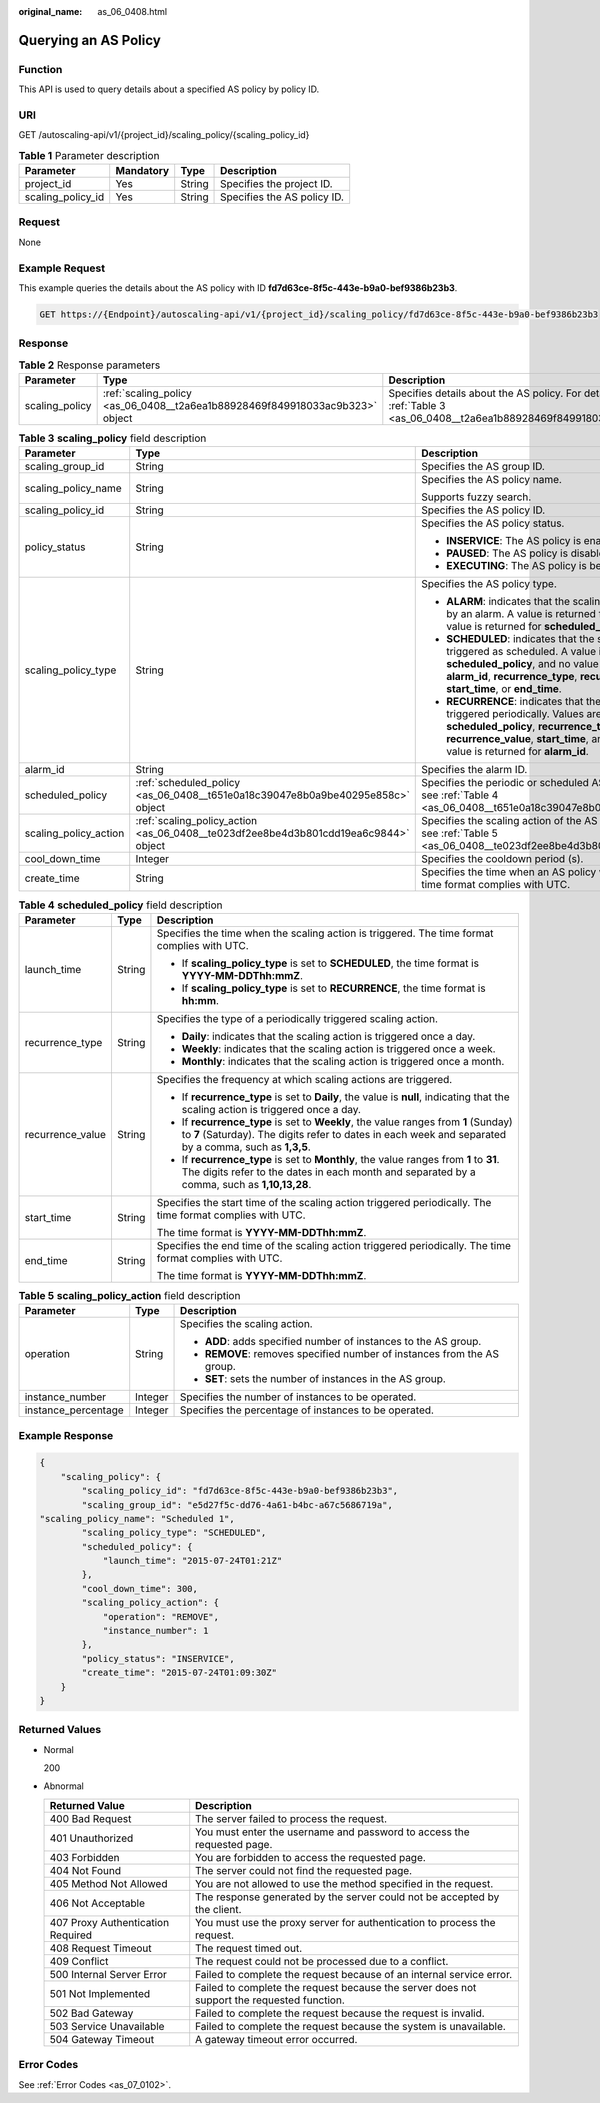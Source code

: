 :original_name: as_06_0408.html

.. _as_06_0408:

Querying an AS Policy
=====================

Function
--------

This API is used to query details about a specified AS policy by policy ID.

URI
---

GET /autoscaling-api/v1/{project_id}/scaling_policy/{scaling_policy_id}

.. table:: **Table 1** Parameter description

   ================= ========= ====== ===========================
   Parameter         Mandatory Type   Description
   ================= ========= ====== ===========================
   project_id        Yes       String Specifies the project ID.
   scaling_policy_id Yes       String Specifies the AS policy ID.
   ================= ========= ====== ===========================

Request
-------

None

Example Request
---------------

This example queries the details about the AS policy with ID **fd7d63ce-8f5c-443e-b9a0-bef9386b23b3**.

.. code-block:: text

   GET https://{Endpoint}/autoscaling-api/v1/{project_id}/scaling_policy/fd7d63ce-8f5c-443e-b9a0-bef9386b23b3

Response
--------

.. table:: **Table 2** Response parameters

   +----------------+------------------------------------------------------------------------------+-------------------------------------------------------------------------------------------------------------------------+
   | Parameter      | Type                                                                         | Description                                                                                                             |
   +================+==============================================================================+=========================================================================================================================+
   | scaling_policy | :ref:`scaling_policy <as_06_0408__t2a6ea1b88928469f849918033ac9b323>` object | Specifies details about the AS policy. For details, see :ref:`Table 3 <as_06_0408__t2a6ea1b88928469f849918033ac9b323>`. |
   +----------------+------------------------------------------------------------------------------+-------------------------------------------------------------------------------------------------------------------------+

.. _as_06_0408__t2a6ea1b88928469f849918033ac9b323:

.. table:: **Table 3** **scaling_policy** field description

   +-----------------------+-------------------------------------------------------------------------------------+-------------------------------------------------------------------------------------------------------------------------------------------------------------------------------------------------------------------------------------------------------+
   | Parameter             | Type                                                                                | Description                                                                                                                                                                                                                                           |
   +=======================+=====================================================================================+=======================================================================================================================================================================================================================================================+
   | scaling_group_id      | String                                                                              | Specifies the AS group ID.                                                                                                                                                                                                                            |
   +-----------------------+-------------------------------------------------------------------------------------+-------------------------------------------------------------------------------------------------------------------------------------------------------------------------------------------------------------------------------------------------------+
   | scaling_policy_name   | String                                                                              | Specifies the AS policy name.                                                                                                                                                                                                                         |
   |                       |                                                                                     |                                                                                                                                                                                                                                                       |
   |                       |                                                                                     | Supports fuzzy search.                                                                                                                                                                                                                                |
   +-----------------------+-------------------------------------------------------------------------------------+-------------------------------------------------------------------------------------------------------------------------------------------------------------------------------------------------------------------------------------------------------+
   | scaling_policy_id     | String                                                                              | Specifies the AS policy ID.                                                                                                                                                                                                                           |
   +-----------------------+-------------------------------------------------------------------------------------+-------------------------------------------------------------------------------------------------------------------------------------------------------------------------------------------------------------------------------------------------------+
   | policy_status         | String                                                                              | Specifies the AS policy status.                                                                                                                                                                                                                       |
   |                       |                                                                                     |                                                                                                                                                                                                                                                       |
   |                       |                                                                                     | -  **INSERVICE**: The AS policy is enabled.                                                                                                                                                                                                           |
   |                       |                                                                                     | -  **PAUSED**: The AS policy is disabled.                                                                                                                                                                                                             |
   |                       |                                                                                     | -  **EXECUTING**: The AS policy is being executed.                                                                                                                                                                                                    |
   +-----------------------+-------------------------------------------------------------------------------------+-------------------------------------------------------------------------------------------------------------------------------------------------------------------------------------------------------------------------------------------------------+
   | scaling_policy_type   | String                                                                              | Specifies the AS policy type.                                                                                                                                                                                                                         |
   |                       |                                                                                     |                                                                                                                                                                                                                                                       |
   |                       |                                                                                     | -  **ALARM**: indicates that the scaling action is triggered by an alarm. A value is returned for **alarm_id**, and no value is returned for **scheduled_policy**.                                                                                    |
   |                       |                                                                                     | -  **SCHEDULED**: indicates that the scaling action is triggered as scheduled. A value is returned for **scheduled_policy**, and no value is returned for **alarm_id**, **recurrence_type**, **recurrence_value**, **start_time**, or **end_time**.   |
   |                       |                                                                                     | -  **RECURRENCE**: indicates that the scaling action is triggered periodically. Values are returned for **scheduled_policy**, **recurrence_type**, **recurrence_value**, **start_time**, and **end_time**, and no value is returned for **alarm_id**. |
   +-----------------------+-------------------------------------------------------------------------------------+-------------------------------------------------------------------------------------------------------------------------------------------------------------------------------------------------------------------------------------------------------+
   | alarm_id              | String                                                                              | Specifies the alarm ID.                                                                                                                                                                                                                               |
   +-----------------------+-------------------------------------------------------------------------------------+-------------------------------------------------------------------------------------------------------------------------------------------------------------------------------------------------------------------------------------------------------+
   | scheduled_policy      | :ref:`scheduled_policy <as_06_0408__t651e0a18c39047e8b0a9be40295e858c>` object      | Specifies the periodic or scheduled AS policy. For details, see :ref:`Table 4 <as_06_0408__t651e0a18c39047e8b0a9be40295e858c>`.                                                                                                                       |
   +-----------------------+-------------------------------------------------------------------------------------+-------------------------------------------------------------------------------------------------------------------------------------------------------------------------------------------------------------------------------------------------------+
   | scaling_policy_action | :ref:`scaling_policy_action <as_06_0408__te023df2ee8be4d3b801cdd19ea6c9844>` object | Specifies the scaling action of the AS policy. For details, see :ref:`Table 5 <as_06_0408__te023df2ee8be4d3b801cdd19ea6c9844>`.                                                                                                                       |
   +-----------------------+-------------------------------------------------------------------------------------+-------------------------------------------------------------------------------------------------------------------------------------------------------------------------------------------------------------------------------------------------------+
   | cool_down_time        | Integer                                                                             | Specifies the cooldown period (s).                                                                                                                                                                                                                    |
   +-----------------------+-------------------------------------------------------------------------------------+-------------------------------------------------------------------------------------------------------------------------------------------------------------------------------------------------------------------------------------------------------+
   | create_time           | String                                                                              | Specifies the time when an AS policy was created. The time format complies with UTC.                                                                                                                                                                  |
   +-----------------------+-------------------------------------------------------------------------------------+-------------------------------------------------------------------------------------------------------------------------------------------------------------------------------------------------------------------------------------------------------+

.. _as_06_0408__t651e0a18c39047e8b0a9be40295e858c:

.. table:: **Table 4** **scheduled_policy** field description

   +-----------------------+-----------------------+-----------------------------------------------------------------------------------------------------------------------------------------------------------------------------------------------+
   | Parameter             | Type                  | Description                                                                                                                                                                                   |
   +=======================+=======================+===============================================================================================================================================================================================+
   | launch_time           | String                | Specifies the time when the scaling action is triggered. The time format complies with UTC.                                                                                                   |
   |                       |                       |                                                                                                                                                                                               |
   |                       |                       | -  If **scaling_policy_type** is set to **SCHEDULED**, the time format is **YYYY-MM-DDThh:mmZ**.                                                                                              |
   |                       |                       | -  If **scaling_policy_type** is set to **RECURRENCE**, the time format is **hh:mm**.                                                                                                         |
   +-----------------------+-----------------------+-----------------------------------------------------------------------------------------------------------------------------------------------------------------------------------------------+
   | recurrence_type       | String                | Specifies the type of a periodically triggered scaling action.                                                                                                                                |
   |                       |                       |                                                                                                                                                                                               |
   |                       |                       | -  **Daily**: indicates that the scaling action is triggered once a day.                                                                                                                      |
   |                       |                       | -  **Weekly**: indicates that the scaling action is triggered once a week.                                                                                                                    |
   |                       |                       | -  **Monthly**: indicates that the scaling action is triggered once a month.                                                                                                                  |
   +-----------------------+-----------------------+-----------------------------------------------------------------------------------------------------------------------------------------------------------------------------------------------+
   | recurrence_value      | String                | Specifies the frequency at which scaling actions are triggered.                                                                                                                               |
   |                       |                       |                                                                                                                                                                                               |
   |                       |                       | -  If **recurrence_type** is set to **Daily**, the value is **null**, indicating that the scaling action is triggered once a day.                                                             |
   |                       |                       | -  If **recurrence_type** is set to **Weekly**, the value ranges from **1** (Sunday) to **7** (Saturday). The digits refer to dates in each week and separated by a comma, such as **1,3,5**. |
   |                       |                       | -  If **recurrence_type** is set to **Monthly**, the value ranges from **1** to **31**. The digits refer to the dates in each month and separated by a comma, such as **1,10,13,28**.         |
   +-----------------------+-----------------------+-----------------------------------------------------------------------------------------------------------------------------------------------------------------------------------------------+
   | start_time            | String                | Specifies the start time of the scaling action triggered periodically. The time format complies with UTC.                                                                                     |
   |                       |                       |                                                                                                                                                                                               |
   |                       |                       | The time format is **YYYY-MM-DDThh:mmZ**.                                                                                                                                                     |
   +-----------------------+-----------------------+-----------------------------------------------------------------------------------------------------------------------------------------------------------------------------------------------+
   | end_time              | String                | Specifies the end time of the scaling action triggered periodically. The time format complies with UTC.                                                                                       |
   |                       |                       |                                                                                                                                                                                               |
   |                       |                       | The time format is **YYYY-MM-DDThh:mmZ**.                                                                                                                                                     |
   +-----------------------+-----------------------+-----------------------------------------------------------------------------------------------------------------------------------------------------------------------------------------------+

.. _as_06_0408__te023df2ee8be4d3b801cdd19ea6c9844:

.. table:: **Table 5** **scaling_policy_action** field description

   +-----------------------+-----------------------+-------------------------------------------------------------------------+
   | Parameter             | Type                  | Description                                                             |
   +=======================+=======================+=========================================================================+
   | operation             | String                | Specifies the scaling action.                                           |
   |                       |                       |                                                                         |
   |                       |                       | -  **ADD**: adds specified number of instances to the AS group.         |
   |                       |                       | -  **REMOVE**: removes specified number of instances from the AS group. |
   |                       |                       | -  **SET**: sets the number of instances in the AS group.               |
   +-----------------------+-----------------------+-------------------------------------------------------------------------+
   | instance_number       | Integer               | Specifies the number of instances to be operated.                       |
   +-----------------------+-----------------------+-------------------------------------------------------------------------+
   | instance_percentage   | Integer               | Specifies the percentage of instances to be operated.                   |
   +-----------------------+-----------------------+-------------------------------------------------------------------------+

Example Response
----------------

.. code-block::

   {
       "scaling_policy": {
           "scaling_policy_id": "fd7d63ce-8f5c-443e-b9a0-bef9386b23b3",
           "scaling_group_id": "e5d27f5c-dd76-4a61-b4bc-a67c5686719a",
   "scaling_policy_name": "Scheduled 1",
           "scaling_policy_type": "SCHEDULED",
           "scheduled_policy": {
               "launch_time": "2015-07-24T01:21Z"
           },
           "cool_down_time": 300,
           "scaling_policy_action": {
               "operation": "REMOVE",
               "instance_number": 1
           },
           "policy_status": "INSERVICE",
           "create_time": "2015-07-24T01:09:30Z"
       }
   }

Returned Values
---------------

-  Normal

   200

-  Abnormal

   +-----------------------------------+--------------------------------------------------------------------------------------------+
   | Returned Value                    | Description                                                                                |
   +===================================+============================================================================================+
   | 400 Bad Request                   | The server failed to process the request.                                                  |
   +-----------------------------------+--------------------------------------------------------------------------------------------+
   | 401 Unauthorized                  | You must enter the username and password to access the requested page.                     |
   +-----------------------------------+--------------------------------------------------------------------------------------------+
   | 403 Forbidden                     | You are forbidden to access the requested page.                                            |
   +-----------------------------------+--------------------------------------------------------------------------------------------+
   | 404 Not Found                     | The server could not find the requested page.                                              |
   +-----------------------------------+--------------------------------------------------------------------------------------------+
   | 405 Method Not Allowed            | You are not allowed to use the method specified in the request.                            |
   +-----------------------------------+--------------------------------------------------------------------------------------------+
   | 406 Not Acceptable                | The response generated by the server could not be accepted by the client.                  |
   +-----------------------------------+--------------------------------------------------------------------------------------------+
   | 407 Proxy Authentication Required | You must use the proxy server for authentication to process the request.                   |
   +-----------------------------------+--------------------------------------------------------------------------------------------+
   | 408 Request Timeout               | The request timed out.                                                                     |
   +-----------------------------------+--------------------------------------------------------------------------------------------+
   | 409 Conflict                      | The request could not be processed due to a conflict.                                      |
   +-----------------------------------+--------------------------------------------------------------------------------------------+
   | 500 Internal Server Error         | Failed to complete the request because of an internal service error.                       |
   +-----------------------------------+--------------------------------------------------------------------------------------------+
   | 501 Not Implemented               | Failed to complete the request because the server does not support the requested function. |
   +-----------------------------------+--------------------------------------------------------------------------------------------+
   | 502 Bad Gateway                   | Failed to complete the request because the request is invalid.                             |
   +-----------------------------------+--------------------------------------------------------------------------------------------+
   | 503 Service Unavailable           | Failed to complete the request because the system is unavailable.                          |
   +-----------------------------------+--------------------------------------------------------------------------------------------+
   | 504 Gateway Timeout               | A gateway timeout error occurred.                                                          |
   +-----------------------------------+--------------------------------------------------------------------------------------------+

Error Codes
-----------

See :ref:`Error Codes <as_07_0102>`.
